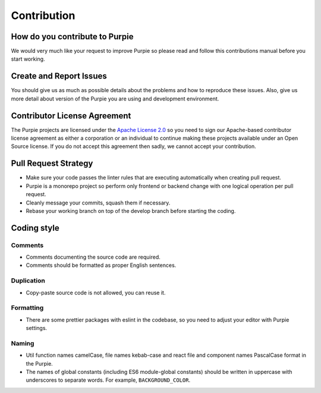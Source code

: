 #########################
Contribution
#########################

*******************************
How do you contribute to Purpie
*******************************

We would very much like your request to improve Purpie so please read and follow this contributions manual before you start working.


************************
Create and Report Issues
************************

You should give us as much as possible details about the problems and how to reproduce these issues. Also, give us more detail about version of the Purpie you are using and development environment.

*****************************
Contributor License Agreement
*****************************

The Purpie projects are licensed under the `Apache License 2.0 <https://github.com/doganbros/purpie/blob/develop/LICENSE>`_ so you need to sign our Apache-based contributor license agreement as either a corporation or an individual to continue making these projects available under an Open Source license. If you do not accept this agreement then sadly, we cannot accept your contribution.

*********************
Pull Request Strategy
*********************

* Make sure your code passes the linter rules that are executing automatically when creating pull request.
* Purpie is a monorepo project so perform only frontend or backend change with one logical operation per pull request.
* Cleanly message your commits, squash them if necessary.
* Rebase your working branch on top of the develop branch before starting the coding.

************
Coding style
************

Comments
========

* Comments documenting the source code are required.
* Comments should be formatted as proper English sentences.

Duplication
===========

* Copy-paste source code is not allowed, you can reuse it.

Formatting
==========

* There are some prettier packages with eslint in the codebase, so you need to adjust your editor with Purpie settings.

Naming
======

* Util function names camelCase, file names kebab-case and react file and component names PascalCase format in the Purpie.

* The names of global constants (including ES6 module-global constants) should be written in uppercase with underscores to separate words. For example, ``BACKGROUND_COLOR``.
